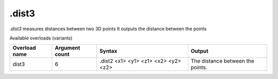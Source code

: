 .dist3
======

`.dist3` measures distances between two 3D points
It outputs the distance between the points

Available overloads (variants)

+---------------+-------------------+------------------------------------------+----------------------------------+
| Overload name | Argument count    | Syntax                                   | Output                           |
+===============+===================+==========================================+==================================+
| dist3         | 6                 | .dist2 <x1> <y1> <z1> <x2> <y2> <z2>     | The distance between the points. |
+---------------+-------------------+------------------------------------------+----------------------------------+